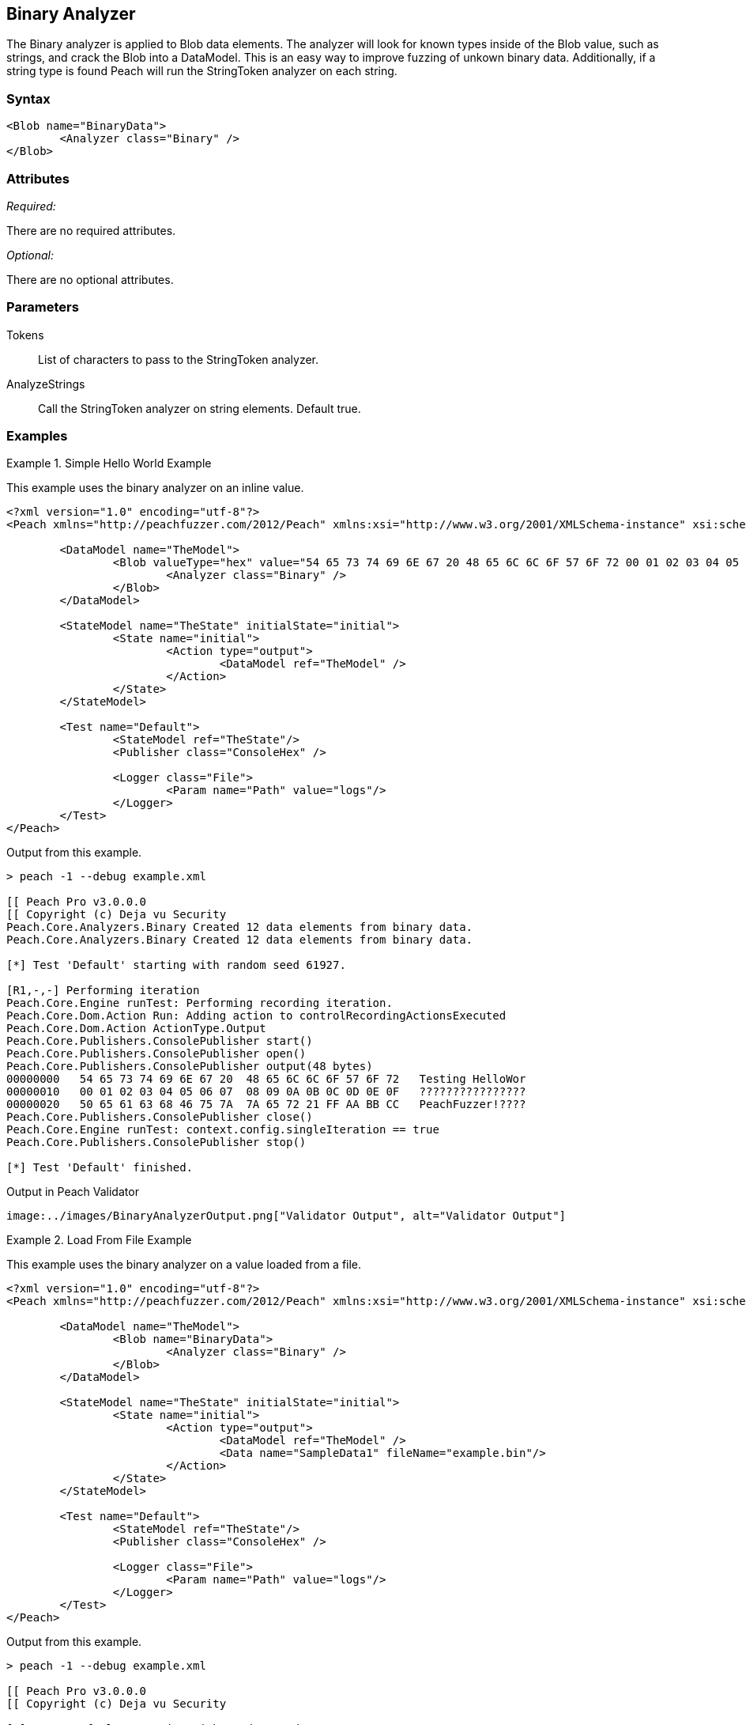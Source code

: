 [[Analyzers_Binary]]

== Binary Analyzer

The Binary analyzer is applied to Blob data elements. The analyzer will look for known types inside of the Blob value, such as strings, and crack the Blob into a DataModel. This is an easy way to improve fuzzing of unkown binary data. Additionally, if a string type is found Peach will run the StringToken analyzer on each string. 

=== Syntax

[source,xml]
----
<Blob name="BinaryData"> 
	<Analyzer class="Binary" />
</Blob>
----

=== Attributes

_Required:_

There are no required attributes.

_Optional:_

There are no optional attributes.

=== Parameters

Tokens:: List of characters to pass to the StringToken analyzer. 
AnalyzeStrings:: Call the StringToken analyzer on string elements. Default true. 

=== Examples

.Simple Hello World Example
==========================
This example uses the binary analyzer on an inline value.  

[source,xml]
----
<?xml version="1.0" encoding="utf-8"?>
<Peach xmlns="http://peachfuzzer.com/2012/Peach" xmlns:xsi="http://www.w3.org/2001/XMLSchema-instance" xsi:schemaLocation="http://peachfuzzer.com/2012/Peach ../peach.xsd">

	<DataModel name="TheModel">
		<Blob valueType="hex" value="54 65 73 74 69 6E 67 20 48 65 6C 6C 6F 57 6F 72 00 01 02 03 04 05 06 07 08 09 0A 0B 0C 0D 0E 0F 50 65 61 63 68 46 75 7A 7A 65 72 21 FF AA BB CC">
			<Analyzer class="Binary" />
		</Blob>
	</DataModel>

	<StateModel name="TheState" initialState="initial">
		<State name="initial">
			<Action type="output">
				<DataModel ref="TheModel" />
			</Action>
		</State>
	</StateModel>

	<Test name="Default">
		<StateModel ref="TheState"/>
		<Publisher class="ConsoleHex" />

		<Logger class="File">
			<Param name="Path" value="logs"/> 
		</Logger>
	</Test>
</Peach>
----

Output from this example.

----
> peach -1 --debug example.xml

[[ Peach Pro v3.0.0.0
[[ Copyright (c) Deja vu Security
Peach.Core.Analyzers.Binary Created 12 data elements from binary data.
Peach.Core.Analyzers.Binary Created 12 data elements from binary data.

[*] Test 'Default' starting with random seed 61927.

[R1,-,-] Performing iteration
Peach.Core.Engine runTest: Performing recording iteration.
Peach.Core.Dom.Action Run: Adding action to controlRecordingActionsExecuted
Peach.Core.Dom.Action ActionType.Output
Peach.Core.Publishers.ConsolePublisher start()
Peach.Core.Publishers.ConsolePublisher open()
Peach.Core.Publishers.ConsolePublisher output(48 bytes)
00000000   54 65 73 74 69 6E 67 20  48 65 6C 6C 6F 57 6F 72   Testing HelloWor
00000010   00 01 02 03 04 05 06 07  08 09 0A 0B 0C 0D 0E 0F   ????????????????
00000020   50 65 61 63 68 46 75 7A  7A 65 72 21 FF AA BB CC   PeachFuzzer!????
Peach.Core.Publishers.ConsolePublisher close()
Peach.Core.Engine runTest: context.config.singleIteration == true
Peach.Core.Publishers.ConsolePublisher stop()

[*] Test 'Default' finished.
---- 


Output in Peach Validator 
----
image:../images/BinaryAnalyzerOutput.png["Validator Output", alt="Validator Output"]
----
==========================


.Load From File Example 
==========================
This example uses the binary analyzer on a value loaded from a file.  

[source,xml]
----
<?xml version="1.0" encoding="utf-8"?>
<Peach xmlns="http://peachfuzzer.com/2012/Peach" xmlns:xsi="http://www.w3.org/2001/XMLSchema-instance" xsi:schemaLocation="http://peachfuzzer.com/2012/Peach ../peach.xsd">

	<DataModel name="TheModel">
		<Blob name="BinaryData"> 
			<Analyzer class="Binary" />
		</Blob>
	</DataModel>

	<StateModel name="TheState" initialState="initial">
		<State name="initial">
			<Action type="output">
				<DataModel ref="TheModel" />
				<Data name="SampleData1" fileName="example.bin"/> 
			</Action>
		</State>
	</StateModel>

	<Test name="Default">
		<StateModel ref="TheState"/>
		<Publisher class="ConsoleHex" />

		<Logger class="File">
			<Param name="Path" value="logs"/> 
		</Logger>
	</Test>
</Peach>
----

Output from this example.

----
> peach -1 --debug example.xml

[[ Peach Pro v3.0.0.0
[[ Copyright (c) Deja vu Security

[*] Test 'Default' starting with random seed 48471.

[R1,-,-] Performing iteration
Peach.Core.Engine runTest: Performing recording iteration.
Peach.Core.Cracker.DataCracker ------------------------------------
Peach.Core.Cracker.DataCracker DataModel 'TheModel' Bytes: 0/48, Bits: 0/384
Peach.Core.Cracker.DataCracker getSize: -----> DataModel 'TheModel'
Peach.Core.Cracker.DataCracker scan: DataModel 'TheModel'
Peach.Core.Cracker.DataCracker scan: Blob 'TheModel.BinaryData' -> Offset: 0, Un
sized element
Peach.Core.Cracker.DataCracker getSize: <----- Deterministic: ???
Peach.Core.Cracker.DataCracker Crack: DataModel 'TheModel' Size: <null>, Bytes:
0/48, Bits: 0/384
Peach.Core.Cracker.DataCracker ------------------------------------
Peach.Core.Cracker.DataCracker Blob 'TheModel.BinaryData' Bytes: 0/48, Bits: 0/3
84
Peach.Core.Cracker.DataCracker getSize: -----> Blob 'TheModel.BinaryData'
Peach.Core.Cracker.DataCracker scan: Blob 'TheModel.BinaryData' -> Offset: 0, Un
sized element
Peach.Core.Cracker.DataCracker lookahead: Blob 'TheModel.BinaryData'
Peach.Core.Cracker.DataCracker getSize: <----- Last Unsized: 384
Peach.Core.Cracker.DataCracker Crack: Blob 'TheModel.BinaryData' Size: 384, Byte
s: 0/48, Bits: 0/384
Peach.Core.Dom.DataElement Blob 'TheModel.BinaryData' value is: 54 65 73 74 69 6
e 67 20 48 65 6c 6c 6f 57 6f 72 00 01 02 03 04 05 06 07 08 09 0a 0b 0c 0d 0e 0f.
. (Len: 48 bytes)
Peach.Core.Analyzers.Binary Created 12 data elements from binary data.
Peach.Core.Dom.Action Run: Adding action to controlRecordingActionsExecuted
Peach.Core.Dom.Action ActionType.Output
Peach.Core.Publishers.ConsolePublisher start()
Peach.Core.Publishers.ConsolePublisher open()
Peach.Core.Publishers.ConsolePublisher output(48 bytes)
00000000   54 65 73 74 69 6E 67 20  48 65 6C 6C 6F 57 6F 72   Testing HelloWor
00000010   00 01 02 03 04 05 06 07  08 09 0A 0B 0C 0D 0E 0F   ????????????????
00000020   50 65 61 63 68 46 75 7A  7A 65 72 21 FF AA BB CC   PeachFuzzer!????
Peach.Core.Publishers.ConsolePublisher close()
Peach.Core.Engine runTest: context.config.singleIteration == true
Peach.Core.Publishers.ConsolePublisher stop()

[*] Test 'Default' finished.
---- 


Output in Peach Validator 
----
image:../images/BinaryAnalyzerOutput.png["Validator Output", alt="Validator Output"]
----
==========================


.Custom String Tokens Example 
==========================
This example uses the binary analyzer on a value with a custom set of tokens defined.  

[source,xml]
----
<?xml version="1.0" encoding="utf-8"?>
<Peach xmlns="http://peachfuzzer.com/2012/Peach" xmlns:xsi="http://www.w3.org/2001/XMLSchema-instance" xsi:schemaLocation="http://peachfuzzer.com/2012/Peach ../peach.xsd">

  <DataModel name="TheModel">
    <Blob name="BinaryData" valueType="hex" value="28 54 65 73 74 69 6E 67 20 48 65 6C 6C 6F 57 29 00 01 02 03 04 05 06 07 08 09 0A 0B 0C 0D 0E 0F 7B 50 65 61 63 68 46 75 7A 7A 65 72 7D BB CC ">
      <Analyzer class="Binary">
        <Param name="Tokens" value="(){}"/>  
      </Analyzer>
    </Blob>
  </DataModel>

  <StateModel name="TheState" initialState="initial">
    <State name="initial">
      <Action type="output">
        <DataModel ref="TheModel" />
      </Action>
    </State>
  </StateModel>

  <Test name="Default">
    <StateModel ref="TheState"/>
    <Publisher class="ConsoleHex" />

    <Logger class="File">
      <Param name="Path" value="logs"/> 
    </Logger>
  </Test>
</Peach>
----

Output from this example.
----
> peach -1 --debug example.xml

[[ Peach Pro v3.0.0.0
[[ Copyright (c) Deja vu Security
Peach.Core.Analyzers.Binary Created 18 data elements from binary data.
Peach.Core.Analyzers.Binary Created 18 data elements from binary data.

[*] Test 'Default' starting with random seed 9875.

[R1,-,-] Performing iteration
Peach.Core.Engine runTest: Performing recording iteration.
Peach.Core.Dom.Action Run: Adding action to controlRecordingActionsExecuted
Peach.Core.Dom.Action ActionType.Output
Peach.Core.Publishers.ConsolePublisher start()
Peach.Core.Publishers.ConsolePublisher open()
Peach.Core.Publishers.ConsolePublisher output(47 bytes)
00000000   28 54 65 73 74 69 6E 67  20 48 65 6C 6C 6F 57 29   (Testing HelloW)
00000010   00 01 02 03 04 05 06 07  08 09 0A 0B 0C 0D 0E 0F   ????????????????
00000020   7B 50 65 61 63 68 46 75  7A 7A 65 72 7D BB CC      {PeachFuzzer}??
Peach.Core.Publishers.ConsolePublisher close()
Peach.Core.Engine runTest: context.config.singleIteration == true
Peach.Core.Publishers.ConsolePublisher stop()

[*] Test 'Default' finished.
---- 

Output in Peach Validator 
----
image:../images/BinaryAnalyzerTokensOutput.png["Validator Output", alt="Validator Output"]
----
==========================
